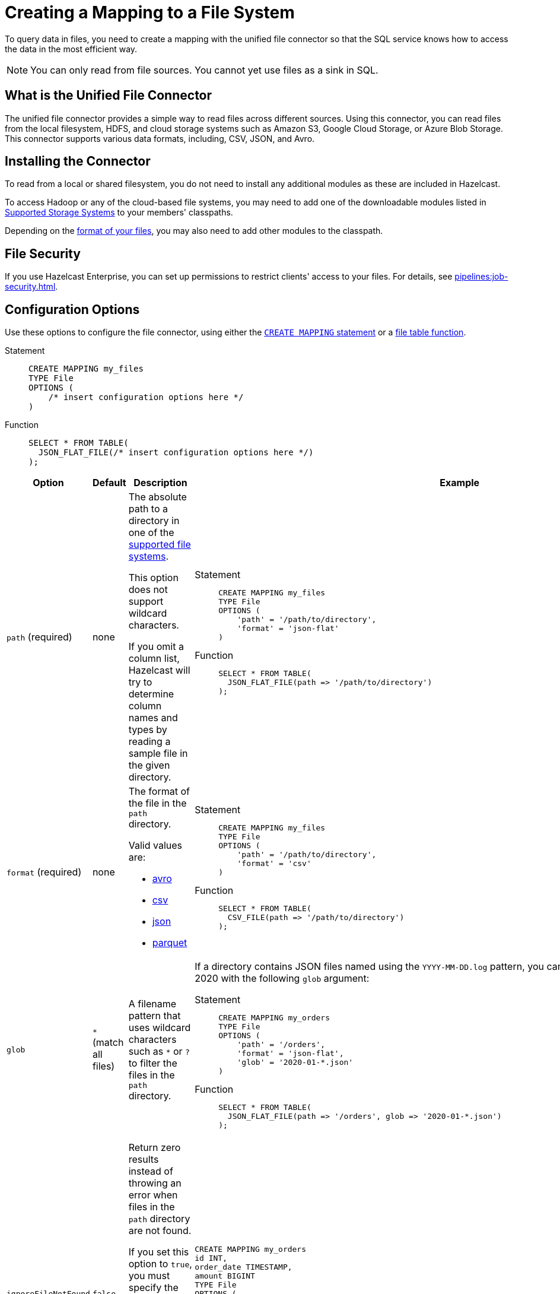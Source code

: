 = Creating a Mapping to a File System
:description: To query data in files, you need to create a mapping with the unified file connector so that the SQL service knows how to access the data in the most efficient way.
:page-aliases: sql:file-connector.adoc

{description}

NOTE: You can only read from file sources. You cannot yet use files as a sink in SQL.

== What is the Unified File Connector

The unified file connector provides a simple way to read files across different sources. Using this connector, you can read files from the local filesystem, HDFS, and cloud storage systems such as Amazon S3, Google Cloud Storage, or Azure Blob Storage. This connector supports various data formats, including, CSV, JSON, and Avro.

== Installing the Connector

To read from a local or shared filesystem, you do not need to install any additional modules as these are included in Hazelcast.

To access Hadoop or any of the cloud-based file systems, you may need to add one of the downloadable modules listed in
<<supported-storage-systems, Supported Storage Systems>> to your members' classpaths.

Depending on the <<supported-file-formats, format of your files>>, you may also need to add other modules to the classpath.

== File Security

If you use Hazelcast Enterprise, you can set up permissions to restrict clients' access to your files. For details, see xref:pipelines:job-security.adoc[].

== Configuration Options

Use these options to configure the file connector, using either the xref:select.adoc[`CREATE MAPPING` statement] or a xref:functions-and-operators.adoc#file-table-functions[file table function].

[tabs]
==== 
Statement:: 
+ 
-- 
```sql
CREATE MAPPING my_files
TYPE File
OPTIONS (
    /* insert configuration options here */
)
```
--
Function::
+
--
```sql
SELECT * FROM TABLE(
  JSON_FLAT_FILE(/* insert configuration options here */)
);
```
--
====

[cols="1a,1a,2a,2a"]
|===
|Option|Default|Description|Example

|[[path]]`path` (required)
|none
|The absolute path to a directory in one of the <<supported-file-systems, supported file systems>>.

This option does not support wildcard characters.

If you omit a column list, Hazelcast will try to determine column names and types by reading a sample file in the given directory.

|

[tabs]
==== 
Statement:: 
+ 
--
```sql
CREATE MAPPING my_files
TYPE File
OPTIONS (
    'path' = '/path/to/directory',
    'format' = 'json-flat'
)
```
--
Function:: 
+ 
--
```sql
SELECT * FROM TABLE(
  JSON_FLAT_FILE(path => '/path/to/directory')
);
```
--
====

|[[format]]`format` (required)
|none
|The format of the file in the `path` directory.

Valid values are:

- <<avro, avro>>
- <<csv, csv>>
- <<json, json>>
- <<parquet, parquet>>

|
[tabs]
==== 
Statement:: 
+ 
--
```sql
CREATE MAPPING my_files
TYPE File
OPTIONS (
    'path' = '/path/to/directory',
    'format' = 'csv'
)
```
--
Function:: 
+ 
--
```sql
SELECT * FROM TABLE(
  CSV_FILE(path => '/path/to/directory')
);
```
--
====

|[[glob]]`glob`
|`*` (match all files)
|A filename pattern that uses wildcard characters such as `*` or
`?` to filter the files in the `path` directory.

|If a directory contains JSON files named using the
`YYYY-MM-DD.log` pattern, you can read all the files from January 2020 with the following `glob` argument:

[tabs]
==== 
Statement:: 
+ 
--
```sql
CREATE MAPPING my_orders
TYPE File
OPTIONS (
    'path' = '/orders',
    'format' = 'json-flat',
    'glob' = '2020-01-*.json'
)
```
--
Function:: 
+ 
--
```sql
SELECT * FROM TABLE(
  JSON_FLAT_FILE(path => '/orders', glob => '2020-01-*.json')
);
```
--
====

|[[ignoreFileNotFound]]`ignoreFileNotFound`
|`false`
|Return zero results instead of throwing an error when files in the `path` directory are not found.

If you set this option to `true`, you must specify the column list.

This option is not valid for xref:sql:functions-and-operators.adoc#file-table-functions[file table functions], because they always need at least one
record from which to derive the column list.

|
```sql
CREATE MAPPING my_orders
id INT,
order_date TIMESTAMP,
amount BIGINT
TYPE File
OPTIONS (
    'path' = '/orders',
    'format' = 'json-flat',
    'glob' = '2020-01-*.json'
    'ignoreFileNotFound' = 'true'
)
```

|[[options]]options
|none
|Options to pass to the file system such as <<configuring-authentication-for-remote-file-systems, authentication options>>.
|
[tabs]
==== 
Statement:: 
+ 
--
```sql
CREATE MAPPING my_orders
TYPE File
OPTIONS (
    'path' = 's3a://example-bucket/path/in/the/bucket',
    'format' = 'json-flat',
    'glob' = '2020-01-*.json'
    'fs.s3a.endpoint' = 's3.us-west-2.amazonaws.com',
    'fs.s3a.access.key' = 'my-access-key',
    'fs.s3a.secret.key' = 'my-secret-key'
    'fs.s3a.impl.disable.cache' = 'true'
)
```
--
Function:: 
+ 
--
```sql
SELECT * FROM TABLE(
  JSON_FLAT_FILE(path => 's3a://example-bucket/path/in/the/bucket', glob => '2020-01-*.json', options => MAP[
    'fs.s3a.endpoint','s3.us-west-2.amazonaws.com',
    'fs.s3a.access.key','my-access-key',
    'fs.s3a.secret.key','my-secret-key',
    'fs.s3a.impl.disable.cache', 'true'])
)
```
--
====

|[[sharedFileSystem]]`sharedFileSystem`
|`false`
|Read shared files only once instead of reading each copy on every member.
|
[tabs]
==== 
Statement:: 
+ 
--
```sql
CREATE MAPPING my_orders
TYPE File
OPTIONS (
    'path' = '/orders',
    'format' = 'json-flat',
    'glob' = '2020-01-*.json'
    'sharedFileSystem' = 'true'
)
```
--
Function:: 
+ 
--
```sql
SELECT * FROM TABLE(
  JSON_FLAT_FILE(path => '/orders', glob => '2020-01-*.json', sharedFileSystem => 'true')
);
```
--
====

|===

== Supported File Systems

Hazelcast supports the following file systems.

If you use the slim distribution of Hazelcast, be sure to add the respective modules to your members' classpaths.

NOTE: Any path that does not start with a schema is considered local or shared on the Hazelcast members.

[cols="a,m,m"]
|===
|Storage System|Module|Example path

|Member Filesystems (both shared and local)
a|Included in both full and slim distributions of Hazelcast.
|path/to/a/directory

|Hadoop Distributed File System (HDFS)
|link:https://mvnrepository.com/artifact/com.hazelcast.jet/hazelcast-jet-hadoop-all/{full-version}[hazelcast-jet-hadoop-all]
|hdfs://path/to/a/directory

|Amazon S3
|link:https://mvnrepository.com/artifact/com.hazelcast.jet/hazelcast-jet-files-s3/{full-version}[hazelcast-jet-files-s3]
|s3a://example-bucket/path/in/the/bucket

|Google Cloud Storage
|link:https://mvnrepository.com/artifact/com.hazelcast.jet/hazelcast-jet-files-gcs/{full-version}[hazelcast-jet-files-gcs]
|gs://example-bucket/path/in/the/bucket

|Windows Azure Blob Storage
|link:https://mvnrepository.com/artifact/com.hazelcast.jet/hazelcast-jet-files-azure/{full-version}[hazelcast-jet-files-azure]
|wasbs://example-container@examplestorageaccount.blob.core.windows.net/path/in/the/container

|Azure Data Lake Generation 1
|link:https://mvnrepository.com/artifact/com.hazelcast.jet/hazelcast-jet-files-azure/{full-version}[hazelcast-jet-files-azure]
|adl://exampledatalake.azuredatalakestore.net/path/in/the/container

|Azure Data Lake Generation 2
|link:https://mvnrepository.com/artifact/com.hazelcast.jet/hazelcast-jet-files-azure/{full-version}[hazelcast-jet-files-azure]
|abfs://example-container@exampledatalakeaccount.dfs.core.windows.net/path/in/the/container
|===

Although these are the officially supported sources, you can also read from
any file system that's compatible with Hadoop.

== Supported File Formats

Hazelcast supports reading from the following file formats.

=== Avro

The Avro format allows you to read data from files in the Avro Object Container File
format. To use the Avro format you must have the
`hazelcast-jet-avro` module on your members' classpaths.

```sql
CREATE MAPPING users
TYPE File
OPTIONS (
    'path' = '/users',
    'format' = 'avro',
    'glob' = '*.avro'
)
```

[cols="m,m"]
|===
| Avro Type | SQL Type

|BOOLEAN
|BOOLEAN

|INT
|INT

|LONG
|BIGINT

|FLOAT
|REAL

|DOUBLE
|DOUBLE

|STRING
|VARCHAR

a| All other types
| OBJECT
|===

=== CSV

CSV files must have a header. If you omit the column
list from the `CREATE MAPPING` statement, Hazelcast will try to infer the column names from the file header. Columns lists that do not match any
header fields are ignored.

```sql
CREATE MAPPING my_files
TYPE File
OPTIONS (
    'path' = '/path/to/directory',
    'format' = 'csv'
)
```

All columns are stored in the `VARCHAR` type.

=== JSON

JSON files must be in the link:https://jsonlines.org/[JSON Lines] format.

JSON files are expected to contain one valid JSON document per
line and be `UTF-8` encoded. If you omit any mapping columns from the
declaration, Hazelcast infers names and types based on a sample.

```sql
CREATE MAPPING my_files
TYPE File
OPTIONS (
    'path' = '/path/to/directory',
    'format' = 'json-flat'
)
```

[cols="m,m"]
|===
| JSON type | SQL Type

|BOOLEAN
|BOOLEAN

|NUMBER
|DOUBLE

|STRING
|VARCHAR

a|All other types
| OBJECT

|===

=== Parquet

Apache Parquet is a columnar storage format. It describes how the data
is stored on disk. It doesn't specify how the data is supposed to be
deserialized, and it uses other libraries to achieve that. Namely we use
Apache Avro for deserialization.

Parquet has a dependency on Hadoop, so it can be used only with one of
the Hadoop based modules.

```sql
CREATE MAPPING my_files
TYPE File
OPTIONS (
    'path' = 'hdfs://path/to/directory',
    'format' = 'parquet'
    /* more Hadoop options ... */
)
```

== Changing the Default Data Type

Depending on the <<supported-file-formats, file format>> that you choose, data is converted to a default SQL type. For example, the CSV format uses the `VARCHAR` type for all fields in the file.

To change this default type, name the columns
explicitly in the column list while creating the mapping. For example, if you specify `INT` manually on a header field of a CSV file, the behavior would be as if `CAST(column
AS INT)` were used to convert `VARCHAR` to `INT`.

```sql
CREATE MAPPING my_files (
  name VARCHAR,
  id INT
)
TYPE File
OPTIONS (
    'path' = '/path/to/directory',
    'format' = 'csv'
)
```

For details which data types can be converted to others, see xref:data-types.adoc[].


== Configuring Authentication for Remote File Systems

To access data on remote file systems (files that aren't on Hazelcast members), you must also configure the authentication credentials in <<options, `options`>>.

=== Amazon S3

To connect to Amazon S3, you must add the following authentication credentials as keys and values in `options`.

`fs.s3a.access.key`
`fs.s3a.secret.key`

If your file is not stored in the default region (`us-west-1`), you must also provide your region in the `fs.s3a.endpoint` option.

```sql
CREATE MAPPING nasdaqlisted
TYPE File
OPTIONS (
    'path' = 's3a://diagnostic-test-alexander/',
    'format' = 'csv',
    'glob' = 'nasdaqlisted.txt',
    'fs.s3a.endpoint' = 's3.us-west-2.amazonaws.com',
    'fs.s3a.access.key' = 'my-access-key',
    'fs.s3a.secret.key' = 'my-secret-key'
);
```

For additional ways to authenticate see the
link:https://hadoop.apache.org/docs/current/hadoop-aws/tools/hadoop-aws/index.html#Authenticating_with_S3[Hadoop-AWS documentation]
and
link:https://docs.aws.amazon.com/sdk-for-java/v2/developer-guide/credentials.html[Amazon S3 documentation]
.

=== Google Cloud Storage

Provide a location of the keyfile via
`google.cloud.auth.service.account.json.keyfile` source option.

NOTE: The file must be available on all cluster members.

For additional ways to authenticate see
link:https://github.com/GoogleCloudDataproc/hadoop-connectors/blob/master/gcs/CONFIGURATION.md#authentication[Google Cloud Hadoop connector].

=== Windows Azure Blob Storage

Provide an account key via
`fs.azure.account.key.<your account name>.blob.core.windows.net` source
option.

For additional ways to authenticate see
link:https://hadoop.apache.org/docs/stable/hadoop-azure/index.html[Hadoop Azure Blob Storage]
support.

=== Azure Data Lake Generation 1

Provide the following options:

- `fs.adl.oauth2.access.token.provider.type`
- `fs.adl.oauth2.refresh.url`
- `fs.adl.oauth2.client.id`
- `fs.adl.oauth2.credential`

For additional ways to authenticate see
link:https://hadoop.apache.org/docs/stable/hadoop-azure-datalake/index.html[Hadoop Azure Data Lake Support]

=== Azure Data Lake Generation 2

For additional ways to authenticate see
link:https://hadoop.apache.org/docs/stable/hadoop-azure/abfs.html[Hadoop Azure Data Lake Storage Gen2]

=== Turning off Authentication Caching

To improve performance, authentication credentials are cached by default. However, cache credentials may cause issues
when xref:pipelines:submitting-jobs.adoc[submitting jobs] that use different credentials, or even the
same jobs with new credentials such as after credentials rotation.

To turn off authentication caching, set the
`fs.<prefix>.impl.disable.cache` option to `true`, where `<prefix>` is the schema of your <<supported-file-systems, file system>>.